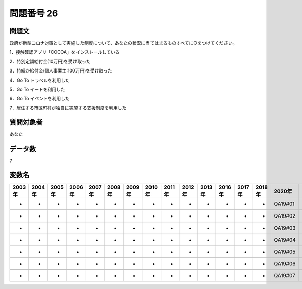 ====================================================================================================
問題番号 26
====================================================================================================



.. rst-class:: question
問題文
==================


政府が新型コロナ対策として実施した制度について、あなたの状況に当てはまるものすべてに○をつけてください。

1．接触確認アプリ「COCOA」をインストールしている





2．特別定額給付金(10万円)を受け取った





3．持続か給付金(個人事業主:100万円)を受け取った





4．Go To トラベルを利用した





5．Go To イートを利用した





6．Go To イベントを利用した





7．居住する市区町村が独自に実施する支援制度を利用した





.. rst-class:: target
質問対象者
==================

あなた




.. rst-class:: question
データ数
==================


7




.. rst-class:: value_name
変数名
==================

.. csv-table::
   :header: 2003年 ,2004年 ,2005年 ,2006年 ,2007年 ,2008年 ,2009年 ,2010年 ,2011年 ,2012年 ,2013年 ,2016年 ,2017年 ,2018年 ,2020年

     -,  -,  -,  -,  -,  -,  -,  -,  -,  -,  -,  -,  -,  -,  QA19#01,

     -,  -,  -,  -,  -,  -,  -,  -,  -,  -,  -,  -,  -,  -,  QA19#02,

     -,  -,  -,  -,  -,  -,  -,  -,  -,  -,  -,  -,  -,  -,  QA19#03,

     -,  -,  -,  -,  -,  -,  -,  -,  -,  -,  -,  -,  -,  -,  QA19#04,

     -,  -,  -,  -,  -,  -,  -,  -,  -,  -,  -,  -,  -,  -,  QA19#05,

     -,  -,  -,  -,  -,  -,  -,  -,  -,  -,  -,  -,  -,  -,  QA19#06,

     -,  -,  -,  -,  -,  -,  -,  -,  -,  -,  -,  -,  -,  -,  QA19#07,
